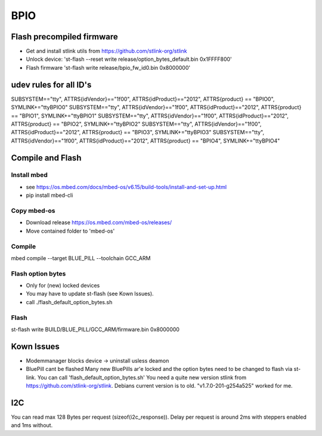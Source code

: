 ====
BPIO
====

Flash precompiled firmware
==========================
- Get and install stlink utils from https://github.com/stlink-org/stlink
- Unlock device: 'st-flash --reset write release/option_bytes_default.bin 0x1FFFF800'
- Flash firmware 'st-flash write release/bpio_fw_id0.bin 0x8000000'

udev rules for all ID's
=======================
SUBSYSTEM=="tty", ATTRS{idVendor}=="1f00", ATTRS{idProduct}=="2012", ATTRS{product} == "BPIO0", SYMLINK+="ttyBPIO0"
SUBSYSTEM=="tty", ATTRS{idVendor}=="1f00", ATTRS{idProduct}=="2012", ATTRS{product} == "BPIO1", SYMLINK+="ttyBPIO1"
SUBSYSTEM=="tty", ATTRS{idVendor}=="1f00", ATTRS{idProduct}=="2012", ATTRS{product} == "BPIO2", SYMLINK+="ttyBPIO2"
SUBSYSTEM=="tty", ATTRS{idVendor}=="1f00", ATTRS{idProduct}=="2012", ATTRS{product} == "BPIO3", SYMLINK+="ttyBPIO3"
SUBSYSTEM=="tty", ATTRS{idVendor}=="1f00", ATTRS{idProduct}=="2012", ATTRS{product} == "BPIO4", SYMLINK+="ttyBPIO4"

Compile and Flash
=================
Install mbed
------------
- see https://os.mbed.com/docs/mbed-os/v6.15/build-tools/install-and-set-up.html
- pip install mbed-cli

Copy mbed-os
------------
- Download release https://os.mbed.com/mbed-os/releases/
- Move contained folder to 'mbed-os'

Compile
-------
mbed compile --target BLUE_PILL --toolchain GCC_ARM

Flash option bytes
------------------
- Only for (new) locked devices
- You may have to update st-flash (see Kown Issues).
- call ./flash_default_option_bytes.sh

Flash
-----
st-flash write BUILD/BLUE_PILL/GCC_ARM/firmware.bin 0x8000000

Kown Issues
============
- Modemmanager blocks device -> uninstall usless deamon
- BluePill cant be flashed
  Many new BluePills ar'e locked and the option bytes need to be changed to flash via st-link.
  You can call 'flash_default_option_bytes.sh'
  You need a quite new version stlink from https://github.com/stlink-org/stlink. 
  Debians current version is to old. "v1.7.0-201-g254a525" worked for me.


I2C
===
You can read max 128 Bytes per request (sizeof(i2c_response)).
Delay per request is around 2ms with steppers enabled and 1ms without.
